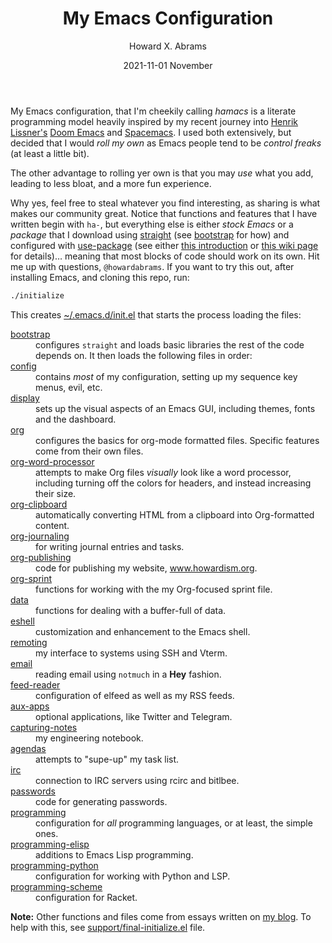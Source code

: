 #+TITLE:  My Emacs Configuration
#+AUTHOR: Howard X. Abrams
#+DATE:   2021-11-01 November

My Emacs configuration, that I'm cheekily calling /hamacs/ is a literate programming model heavily inspired by my recent journey into [[https://www.youtube.com/watch?v=LKegZI9vWUU][Henrik Lissner's]] [[https://github.com/hlissner/doom-emacs][Doom Emacs]] and [[https://www.spacemacs.org/][Spacemacs]].  I used both extensively, but decided that I would /roll my own/ as Emacs people tend to be /control freaks/ (at least a little bit).

The other advantage to rolling yer own is that you may /use/ what you add, leading to less bloat, and a more fun experience.

Why yes, feel free to steal whatever you find interesting, as sharing is what makes our community great.  Notice that functions and features that I have written begin with ~ha-~, but everything else is either /stock Emacs/ or a /package/ that I download using [[https://github.com/raxod502/straight.el][straight]] (see [[file:bootstrap.org][bootstrap]] for how) and configured with [[https://github.com/jwiegley/use-package][use-package]] (see either [[https://ianyepan.github.io/posts/setting-up-use-package/][this introduction]] or [[https://www.emacswiki.org/emacs/UsePackage][this wiki page]] for details)… meaning that most blocks of code should work on its own.
Hit me up with questions, =@howardabrams=.  If you want to try this out, after installing Emacs, and cloning this repo, run:
#+BEGIN_SRC sh
./initialize
#+END_SRC
This creates [[file:~/.emacs.d/init.el][~/.emacs.d/init.el]] that starts the process loading the files:

  - [[file:bootstrap.org][bootstrap]] :: configures =straight= and loads basic libraries the rest of the code depends on. It then loads the following files in order:
  - [[file:ha-config.org][config]] :: contains /most/ of my configuration, setting up my sequence key menus, evil, etc.
  - [[file:ha-display.org][display]] :: sets up the visual aspects of an Emacs GUI, including themes, fonts and the dashboard.
  - [[file:ha-org.org][org]] :: configures the basics for org-mode formatted files. Specific features come from their own files.
  - [[file:ha-org-word-processor.org][org-word-processor]] :: attempts to make Org files /visually/ look like a word processor, including turning off the colors for headers, and instead increasing their size.
  - [[file:ha-org-clipboard.org][org-clipboard]] :: automatically converting HTML from a clipboard into Org-formatted content.
  - [[file:ha-org-journaling.org][org-journaling]] :: for writing journal entries and tasks.
  - [[file:ha-org-publishing.org][org-publishing]] :: code for publishing my website, [[http://howardism.org][www.howardism.org]].
  - [[file:ha-org-sprint.org][org-sprint]] :: functions for working with the my Org-focused sprint file.
  - [[file:ha-data.org][data]] :: functions for dealing with a buffer-full of data.
  - [[file:ha-eshell.org][eshell]] :: customization and enhancement to the Emacs shell.
  - [[file:ha-remoting.org][remoting]] :: my interface to systems using SSH and Vterm.
  - [[file:ha-email.org][email]] :: reading email using =notmuch= in a *Hey* fashion.
  - [[file:ha-feed-reader.org][feed-reader]] :: configuration of elfeed as well as my RSS feeds.
  - [[file:ha-aux-apps.org][aux-apps]] :: optional applications, like Twitter and Telegram.
  - [[file:ha-capturing-notes.org][capturing-notes]] :: my engineering notebook.
  - [[file:ha-agendas.org][agendas]] :: attempts to "supe-up" my task list.
  - [[file:ha-irc.org][irc]] :: connection to IRC servers using rcirc and bitlbee.
  - [[file:ha-passwords.org][passwords]] :: code for generating passwords.
  - [[file:ha-programming.org][programming]] :: configuration for /all/ programming languages, or at least, the simple ones.
  - [[file:ha-programming-elisp.org][programming-elisp]] :: additions to Emacs Lisp programming.
  - [[file:ha-programming-python.org][programming-python]] :: configuration for working with Python and LSP.
  - [[file:ha-programming-scheme.org][programming-scheme]] :: configuration for Racket.

*Note:* Other functions and files come from essays written on [[http://www.howardism.org][my blog]].  To help with this, see [[file:support/final-initialize.el][support/final-initialize.el]] file.
